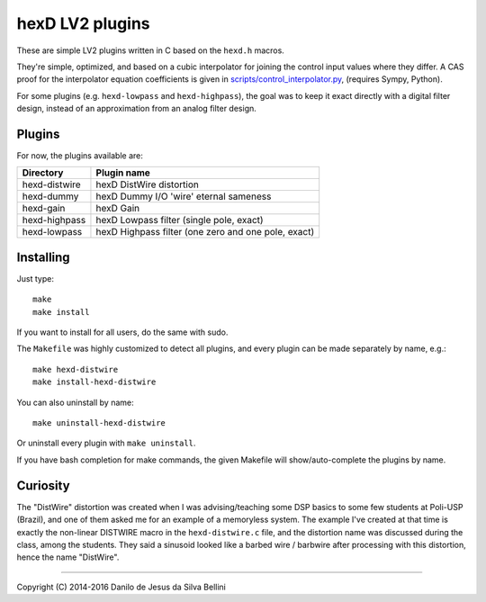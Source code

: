 hexD LV2 plugins
================

These are simple LV2 plugins written in C based on the ``hexd.h`` macros.

They're simple, optimized, and based on a cubic interpolator for joining
the control input values where they differ. A CAS proof for the interpolator
equation coefficients is given in `scripts/control_interpolator.py`_\ ,
(requires Sympy, Python).

For some plugins (e.g. ``hexd-lowpass`` and ``hexd-highpass``), the goal
was to keep it exact directly with a digital filter design, instead of
an approximation from an analog filter design.

.. _`scripts/control_interpolator.py`: scripts/control_interpolator.py


Plugins
-------

For now, the plugins available are:

=============== ===================================================
Directory       Plugin name
=============== ===================================================
hexd-distwire   hexD DistWire distortion
hexd-dummy      hexD Dummy I/O 'wire' eternal sameness
hexd-gain       hexD Gain
hexd-highpass   hexD Lowpass filter (single pole, exact)
hexd-lowpass    hexD Highpass filter (one zero and one pole, exact)
=============== ===================================================


Installing
----------

Just type::

  make
  make install

If you want to install for all users, do the same with sudo.

The ``Makefile`` was highly customized to detect all plugins, and every
plugin can be made separately by name, e.g.::

  make hexd-distwire
  make install-hexd-distwire

You can also uninstall by name::

  make uninstall-hexd-distwire

Or uninstall every plugin with ``make uninstall``.

If you have bash completion for make commands, the given Makefile will
show/auto-complete the plugins by name.


Curiosity
---------

The "DistWire" distortion was created when I was advising/teaching
some DSP basics to some few students at Poli-USP (Brazil), and one of
them asked me for an example of a memoryless system. The example I've
created at that time is exactly the non-linear DISTWIRE macro in
the ``hexd-distwire.c`` file, and the distortion name was discussed
during the class, among the students. They said a sinusoid looked
like a barbed wire / barbwire after processing with this distortion,
hence the name "DistWire".


----

Copyright (C) 2014-2016 Danilo de Jesus da Silva Bellini
